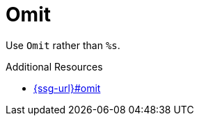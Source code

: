 :navtitle: Omit
:keywords: reference, rule, Omit

= Omit

Use `Omit` rather than `%s`.

.Additional Resources

* link:{ssg-url}#omit[]

